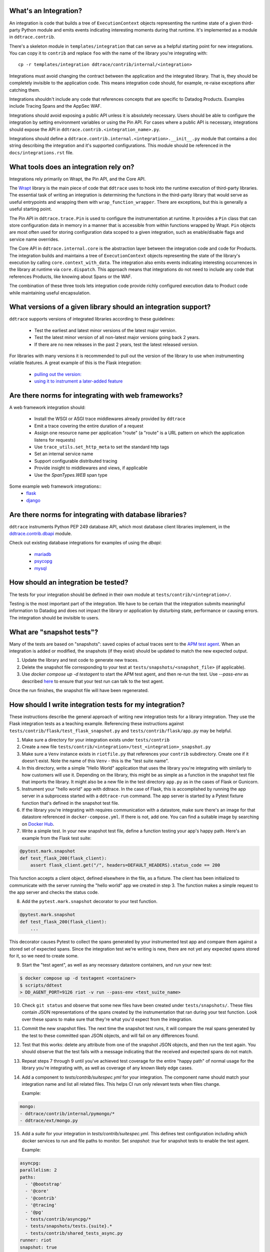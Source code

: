 .. _integration_guidelines:

What's an Integration?
----------------------

An integration is code that builds a tree of ``ExecutionContext`` objects representing the
runtime state of a given third-party Python module and emits events indicating interesting moments
during that runtime. It's implemented as a module in ``ddtrace.contrib``.

There's a skeleton module in ``templates/integration`` that can serve as a helpful starting point
for new integrations. You can copy it to ``contrib`` and replace ``foo`` with the name of the library you're
integrating with::

      cp -r templates/integration ddtrace/contrib/internal/<integration>

Integrations must avoid changing the contract between the application and the integrated library. That is, they
should be completely invisible to the application code. This means integration code should, for example,
re-raise exceptions after catching them.

Integrations shouldn't include any code that references concepts that are specific to Datadog Products. Examples
include Tracing Spans and the AppSec WAF.

Integrations should avoid exposing a public API unless it is absolutely necessary. Users should be able to configure
the integration by setting environment variables or using the Pin API. For cases where a public API is necessary, integrations
should expose the API in ``ddtrace.contrib.<integration_name>.py``. 

Integrations should define a ``ddtrace.contrib.internal.<integration>.__init__.py`` module that contains a doc string describing the integration
and it's supported configurations. This module should be referenced in the ``docs/integrations.rst`` file.

What tools does an integration rely on?
---------------------------------------

Integrations rely primarily on Wrapt, the Pin API, and the Core API.

The `Wrapt <https://pypi.org/project/wrapt/>`_ library is the main piece of code that ``ddtrace`` uses to hook
into the runtime execution of third-party libraries. The essential task of writing an integration is determining
the functions in the third-party library that would serve as useful entrypoints and wrapping them with ``wrap_function_wrapper``.
There are exceptions, but this is generally a useful starting point.

The Pin API in ``ddtrace.trace.Pin`` is used to configure the instrumentation at runtime. It provides a ``Pin`` class
that can store configuration data in memory in a manner that is accessible from within functions wrapped by Wrapt.
``Pin`` objects are most often used for storing configuration data scoped to a given integration, such as
enable/disable flags and service name overrides.

The Core API in ``ddtrace.internal.core`` is the abstraction layer between the integration code and code for
Products. The integration builds and maintains a tree of ``ExecutionContext`` objects representing the state
of the library's execution by calling ``core.context_with_data``. The integration also emits events indicating
interesting occurrences in the library at runtime via ``core.dispatch``. This approach means that integrations
do not need to include any code that references Products, like knowing about Spans or the WAF.

The combination of these three tools lets integration code provide richly configured execution data to Product
code while maintaining useful encapsulation.


What versions of a given library should an integration support?
---------------------------------------------------------------

``ddtrace`` supports versions of integrated libraries according to these guidelines:

  - Test the earliest and latest minor versions of the latest major version.

  - Test the latest minor version of all non-latest major versions going back 2 years.

  - If there are no new releases in the past 2 years, test the latest released version.

For libraries with many versions it is recommended to pull out the version of
the library to use when instrumenting volatile features. A great example of
this is the Flask integration:

    - `pulling out the version: <https://github.com/DataDog/dd-trace-py/blob/96dc6403e329da87fe40a1e912ce72f2b452d65c/ddtrace/contrib/flask/patch.py#L45-L58>`_
    - `using it to instrument a later-added feature <https://github.com/DataDog/dd-trace-py/blob/96dc6403e329da87fe40a1e912ce72f2b452d65c/ddtrace/contrib/flask/patch.py#L149-L151>`_


Are there norms for integrating with web frameworks?
----------------------------------------------------

A web framework integration should:

    - Install the WSGI or ASGI trace middlewares already provided by ``ddtrace``
    - Emit a trace covering the entire duration of a request
    - Assign one resource name per application "route" (a "route" is a URL pattern on which the application listens for requests)
    - Use ``trace_utils.set_http_meta`` to set the standard http tags
    - Set an internal service name
    - Support configurable distributed tracing
    - Provide insight to middlewares and views, if applicable
    - Use the `SpanTypes.WEB` span type

Some example web framework integrations::
    - `flask <https://github.com/DataDog/dd-trace-py/tree/46a2600/ddtrace/contrib/flask>`_
    - `django <https://github.com/DataDog/dd-trace-py/tree/46a2600/ddtrace/contrib/django>`__

Are there norms for integrating with database libraries?
--------------------------------------------------------

``ddtrace`` instruments Python PEP 249 database API, which most database client libraries implement, in the
`ddtrace.contrib.dbapi <https://github.com/DataDog/dd-trace-py/blob/46a2600/ddtrace/contrib/dbapi/__init__.py>`_
module.

Check out existing database integrations for examples of using the `dbapi`:

    - `mariadb <https://github.com/DataDog/dd-trace-py/tree/46a2600/ddtrace/contrib/mariadb>`_
    - `psycopg <https://github.com/DataDog/dd-trace-py/tree/46a2600/ddtrace/contrib/psycopg>`_
    - `mysql <https://github.com/DataDog/dd-trace-py/tree/46a2600/ddtrace/contrib/mysql>`_

How should an integration be tested?
------------------------------------

The tests for your integration should be defined in their own module at ``tests/contrib/<integration>/``.

Testing is the most important part of the integration. We have to be certain
that the integration submits meaningful information to Datadog and does not
impact the library or application by disturbing state, performance or causing errors. The integration
should be invisible to users.

What are "snapshot tests"?
--------------------------

Many of the tests are based on "snapshots": saved copies of actual traces sent to the
`APM test agent <https://github.com/datadog/dd-apm-test-agent?tab=readme-ov-file#datadog-apm-test-agent>`_. When an integration is added or modified, the snapshots
(if they exist) should be updated to match the new expected output.

1. Update the library and test code to generate new traces.
2. Delete the snapshot file corresponding to your test at ``tests/snapshots/<snapshot_file>`` (if applicable).
3. Use `docker compose up -d testagent` to start the APM test agent, and then re-run the test. Use `--pass-env` as described
   `here <https://github.com/datadog/dd-apm-test-agent?tab=readme-ov-file#running-the-tests>`_ to ensure that your test run can talk to the test agent.

Once the run finishes, the snapshot file will have been regenerated.

How should I write integration tests for my integration?
--------------------------------------------------------

These instructions describe the general approach of writing new integration tests for a library integration.
They use the Flask integration tests as a teaching example. Referencing these instructions against
``tests/contrib/flask/test_flask_snapshot.py`` and ``tests/contrib/flask/app.py`` may be helpful.

1. Make sure a directory for your integration exists under ``tests/contrib``
2. Create a new file ``tests/contrib/<integration>/test_<integration>_snapshot.py``
3. Make sure a ``Venv`` instance exists in ``riotfile.py`` that references your ``contrib`` subdirectory.
   Create one if it doesn't exist. Note the name of this ``Venv`` - this is the "test suite name".
4. In this directory, write a simple "Hello World" application that uses the library you're
   integrating with similarly to how customers will use it. Depending on the library, this
   might be as simple as a function in the snapshot test file that imports the library.
   It might also be a new file in the test directory ``app.py`` as in the cases of Flask
   or Gunicorn.
5. Instrument your "hello world" app with ddtrace. In the case of Flask, this is accomplished by
   running the app server in a subprocess started with a ``ddtrace-run`` command. The app
   server is started by a Pytest fixture function that's defined in the snapshot test file.
6. If the library you're integrating with requires communication with a datastore, make sure there's
   an image for that datastore referenced in ``docker-compose.yml``. If there is not, add one.
   You can find a suitable image by searching on `Docker Hub <https://hub.docker.com>`_.
7. Write a simple test. In your new snapshot test file, define a function testing your app's
   happy path. Here's an example from the Flask test suite:

.. code-block:: python

    @pytest.mark.snapshot
    def test_flask_200(flask_client):
        assert flask_client.get("/", headers=DEFAULT_HEADERS).status_code == 200


This function accepts a client object, defined elsewhere in the file, as a fixture. The
client has been initialized to communicate with the server running the "hello world" app we
created in step 3. The function makes a simple request to the app server and checks the status
code.

8. Add the ``pytest.mark.snapshot`` decorator to your test function.

.. code-block:: python

    @pytest.mark.snapshot
    def test_flask_200(flask_client):
        ...


This decorator causes Pytest to collect the spans generated by your instrumented test app and compare them
against a stored set of expected spans. Since the integration test we're writing is new, there
are not yet any expected spans stored for it, so we need to create some.

9. Start the "test agent", as well as any necessary datastore containers, and run your new test:

.. code-block:: bash

   $ docker compose up -d testagent <container>
   $ scripts/ddtest
   > DD_AGENT_PORT=9126 riot -v run --pass-env <test_suite_name>

10. Check ``git status`` and observe that some new files have been created under ``tests/snapshots/``.
    These files contain JSON representations of the spans created by the instrumentation that ran
    during your test function. Look over these spans to make sure that they're what you'd expect
    from the integration.
11. Commit the new snapshot files. The next time the snapshot test runs, it will compare the real spans
    generated by the test to these committed span JSON objects, and will fail on any differences found.
12. Test that this works: delete any attribute from one of the snapshot JSON objects, and then run the test again.
    You should observe that the test fails with a message indicating that the received and expected spans do
    not match.
13. Repeat steps 7 through 9 until you've achieved test coverage for the entire "happy path" of normal usage
    for the library you're integrating with, as well as coverage of any known likely edge cases.
14. Add a component to `tests/contrib/suitespec.yml` for your integration. The component name should match
    your integration name and list all related files. This helps CI run only relevant tests when files change.

    Example:

.. code-block:: yaml

    mongo:
    - ddtrace/contrib/internal/pymongo/*
    - ddtrace/ext/mongo.py

15. Add a `suite` for your integration in `tests/contrib/suitespec.yml`. This defines test configuration
    including which docker services to run and file paths to monitor. Set `snapshot: true` for snapshot tests
    to enable the test agent.

    Example:

.. code-block:: yaml

    asyncpg:
    parallelism: 2
    paths:
      - '@bootstrap'
      - '@core'
      - '@contrib'
      - '@tracing'
      - '@pg'
      - tests/contrib/asyncpg/*
      - tests/snapshots/tests.{suite}.*
      - tests/contrib/shared_tests_async.py
    runner: riot
    snapshot: true
    services:
      - postgres

If in the process of writing tests for your integration you create a sample application,
consider adding it to the `trace examples repository <https://github.com/Datadog/trace-examples>`_ along
with screenshots of some example traces in the PR description.

What does a complete PR look like when adding a new integration?
----------------------------------------------------------------

The following is the check list for ensuring you have all of the components to have a complete PR that is ready for review.

- Define `patch` and `unpatch` functions for your new integration under ``ddtrace/contrib/internal/your_integration_name``.
- Document your integration in a ``ddtrace/contrib/internal/<integration_name>/__init__.py`` module and reference the doc string in ``docs/integrations.rst``.
- Test code for the above in ``tests/contrib/your_integration_name``.
- The virtual environment configurations for your tests in ``riotfile.py``.
- The Gitlab CI configurations for your tests in ``tests/contrib/suitespec.yml``.
- Your integration added to ``PATCH_MODULES`` in ``ddtrace/_monkey.py`` to enable auto instrumentation for it.
- The relevant file paths for your integration added to a suitespec file (see ``tests/README.md`` for details).
- A release note for your addition generated with ``riot run reno new YOUR_TITLE_SLUG``, which will add ``releasenotes/notes/YOUR_TITLE_SLUG.yml``.
